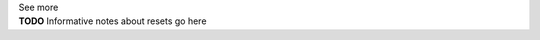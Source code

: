 .. _informB9:
.. _inform_reset:

.. container:: toggle

  .. container:: header

    See more

  .. container:: infospec

    **TODO** Informative notes about resets go here
